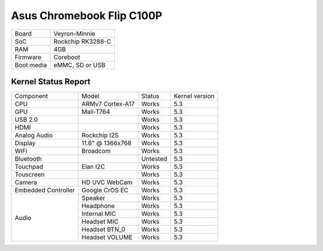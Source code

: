 ==========================
Asus Chromebook Flip C100P
==========================

+------------+-----------------------+
| Board      | Veyron-Minnie         |
+------------+-----------------------+
| SoC        | Rockchip RK3288-C     |
+------------+-----------------------+
| RAM        | 4GB                   |
+------------+-----------------------+
| Firmware   | Coreboot              |
+------------+-----------------------+
| Boot media | eMMC, SD or USB       |
+------------+-----------------------+

Kernel Status Report
====================

+---------------------+-------------------+----------------+----------------+
| Component           | Model             | Status         | Kernel version |
+---------------------+-------------------+----------------+----------------+
| CPU                 | ARMv7 Cortex-A17  | Works          | 5.3            |
+---------------------+-------------------+----------------+----------------+
| GPU                 | Mali-T764         | Works          | 5.3            |
+---------------------+-------------------+----------------+----------------+
| USB 2.0             |                   | Works          | 5.3            |
+---------------------+-------------------+----------------+----------------+
| HDMI                |                   | Works          | 5.3            |
+---------------------+-------------------+----------------+----------------+
| Analog Audio        | Rockchip I2S      | Works          | 5.3            |
+---------------------+-------------------+----------------+----------------+
| Display             | 11.6" @ 1366x768  | Works          | 5.3            |
+---------------------+-------------------+----------------+----------------+
| WiFi                | Broadcom          | Works          | 5.3            |
+---------------------+-------------------+----------------+----------------+
| Bluetooth           |                   | Untested       | 5.3            |
+---------------------+-------------------+----------------+----------------+
| Touchpad            | Elan I2C          | Works          | 5.3            |
+---------------------+-------------------+----------------+----------------+
| Touscreen           |                   | Works          | 5.3            |
+---------------------+-------------------+----------------+----------------+
| Camera              | HD UVC WebCam     | Works          | 5.3            |
+---------------------+-------------------+----------------+----------------+
| Embedded Controller | Google CrOS EC    | Works          | 5.3            |
+---------------------+-------------------+----------------+----------------+
|                     | Speaker           | Works          | 5.3            |
|                     +-------------------+----------------+----------------+
|                     | Headphone         | Works          | 5.3            |
| Audio               +-------------------+----------------+----------------+
|                     | Internal MIC      | Works          | 5.3            |
|                     +-------------------+----------------+----------------+
|                     | Headset MIC       | Works          | 5.3            |
|                     +-------------------+----------------+----------------+
|                     | Headset BTN_0     | Works          | 5.3            |
|                     +-------------------+----------------+----------------+
|                     | Headset VOLUME    | Works          | 5.3            |
+---------------------+-------------------+----------------+----------------+

